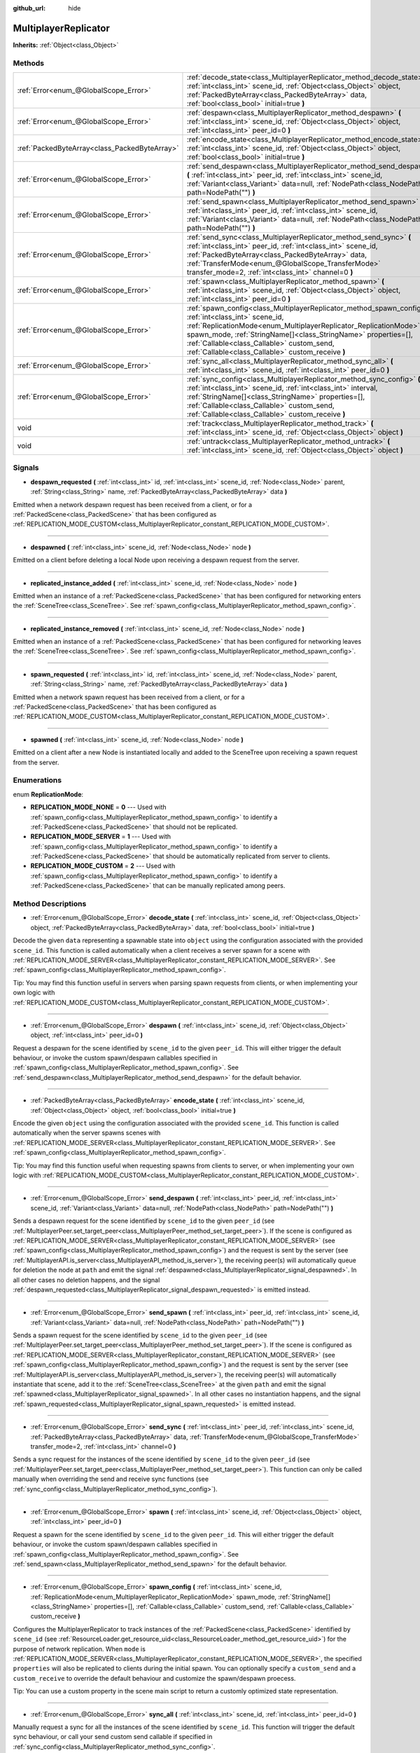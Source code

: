 :github_url: hide

.. Generated automatically by doc/tools/make_rst.py in Godot's source tree.
.. DO NOT EDIT THIS FILE, but the MultiplayerReplicator.xml source instead.
.. The source is found in doc/classes or modules/<name>/doc_classes.

.. _class_MultiplayerReplicator:

MultiplayerReplicator
=====================

**Inherits:** :ref:`Object<class_Object>`



Methods
-------

+-----------------------------------------------+--------------------------------------------------------------------------------------------------------------------------------------------------------------------------------------------------------------------------------------------------------------------------------------------------------------------------------------------------+
| :ref:`Error<enum_@GlobalScope_Error>`         | :ref:`decode_state<class_MultiplayerReplicator_method_decode_state>` **(** :ref:`int<class_int>` scene_id, :ref:`Object<class_Object>` object, :ref:`PackedByteArray<class_PackedByteArray>` data, :ref:`bool<class_bool>` initial=true **)**                                                                                                    |
+-----------------------------------------------+--------------------------------------------------------------------------------------------------------------------------------------------------------------------------------------------------------------------------------------------------------------------------------------------------------------------------------------------------+
| :ref:`Error<enum_@GlobalScope_Error>`         | :ref:`despawn<class_MultiplayerReplicator_method_despawn>` **(** :ref:`int<class_int>` scene_id, :ref:`Object<class_Object>` object, :ref:`int<class_int>` peer_id=0 **)**                                                                                                                                                                       |
+-----------------------------------------------+--------------------------------------------------------------------------------------------------------------------------------------------------------------------------------------------------------------------------------------------------------------------------------------------------------------------------------------------------+
| :ref:`PackedByteArray<class_PackedByteArray>` | :ref:`encode_state<class_MultiplayerReplicator_method_encode_state>` **(** :ref:`int<class_int>` scene_id, :ref:`Object<class_Object>` object, :ref:`bool<class_bool>` initial=true **)**                                                                                                                                                        |
+-----------------------------------------------+--------------------------------------------------------------------------------------------------------------------------------------------------------------------------------------------------------------------------------------------------------------------------------------------------------------------------------------------------+
| :ref:`Error<enum_@GlobalScope_Error>`         | :ref:`send_despawn<class_MultiplayerReplicator_method_send_despawn>` **(** :ref:`int<class_int>` peer_id, :ref:`int<class_int>` scene_id, :ref:`Variant<class_Variant>` data=null, :ref:`NodePath<class_NodePath>` path=NodePath("") **)**                                                                                                       |
+-----------------------------------------------+--------------------------------------------------------------------------------------------------------------------------------------------------------------------------------------------------------------------------------------------------------------------------------------------------------------------------------------------------+
| :ref:`Error<enum_@GlobalScope_Error>`         | :ref:`send_spawn<class_MultiplayerReplicator_method_send_spawn>` **(** :ref:`int<class_int>` peer_id, :ref:`int<class_int>` scene_id, :ref:`Variant<class_Variant>` data=null, :ref:`NodePath<class_NodePath>` path=NodePath("") **)**                                                                                                           |
+-----------------------------------------------+--------------------------------------------------------------------------------------------------------------------------------------------------------------------------------------------------------------------------------------------------------------------------------------------------------------------------------------------------+
| :ref:`Error<enum_@GlobalScope_Error>`         | :ref:`send_sync<class_MultiplayerReplicator_method_send_sync>` **(** :ref:`int<class_int>` peer_id, :ref:`int<class_int>` scene_id, :ref:`PackedByteArray<class_PackedByteArray>` data, :ref:`TransferMode<enum_@GlobalScope_TransferMode>` transfer_mode=2, :ref:`int<class_int>` channel=0 **)**                                               |
+-----------------------------------------------+--------------------------------------------------------------------------------------------------------------------------------------------------------------------------------------------------------------------------------------------------------------------------------------------------------------------------------------------------+
| :ref:`Error<enum_@GlobalScope_Error>`         | :ref:`spawn<class_MultiplayerReplicator_method_spawn>` **(** :ref:`int<class_int>` scene_id, :ref:`Object<class_Object>` object, :ref:`int<class_int>` peer_id=0 **)**                                                                                                                                                                           |
+-----------------------------------------------+--------------------------------------------------------------------------------------------------------------------------------------------------------------------------------------------------------------------------------------------------------------------------------------------------------------------------------------------------+
| :ref:`Error<enum_@GlobalScope_Error>`         | :ref:`spawn_config<class_MultiplayerReplicator_method_spawn_config>` **(** :ref:`int<class_int>` scene_id, :ref:`ReplicationMode<enum_MultiplayerReplicator_ReplicationMode>` spawn_mode, :ref:`StringName[]<class_StringName>` properties=[], :ref:`Callable<class_Callable>` custom_send, :ref:`Callable<class_Callable>` custom_receive **)** |
+-----------------------------------------------+--------------------------------------------------------------------------------------------------------------------------------------------------------------------------------------------------------------------------------------------------------------------------------------------------------------------------------------------------+
| :ref:`Error<enum_@GlobalScope_Error>`         | :ref:`sync_all<class_MultiplayerReplicator_method_sync_all>` **(** :ref:`int<class_int>` scene_id, :ref:`int<class_int>` peer_id=0 **)**                                                                                                                                                                                                         |
+-----------------------------------------------+--------------------------------------------------------------------------------------------------------------------------------------------------------------------------------------------------------------------------------------------------------------------------------------------------------------------------------------------------+
| :ref:`Error<enum_@GlobalScope_Error>`         | :ref:`sync_config<class_MultiplayerReplicator_method_sync_config>` **(** :ref:`int<class_int>` scene_id, :ref:`int<class_int>` interval, :ref:`StringName[]<class_StringName>` properties=[], :ref:`Callable<class_Callable>` custom_send, :ref:`Callable<class_Callable>` custom_receive **)**                                                  |
+-----------------------------------------------+--------------------------------------------------------------------------------------------------------------------------------------------------------------------------------------------------------------------------------------------------------------------------------------------------------------------------------------------------+
| void                                          | :ref:`track<class_MultiplayerReplicator_method_track>` **(** :ref:`int<class_int>` scene_id, :ref:`Object<class_Object>` object **)**                                                                                                                                                                                                            |
+-----------------------------------------------+--------------------------------------------------------------------------------------------------------------------------------------------------------------------------------------------------------------------------------------------------------------------------------------------------------------------------------------------------+
| void                                          | :ref:`untrack<class_MultiplayerReplicator_method_untrack>` **(** :ref:`int<class_int>` scene_id, :ref:`Object<class_Object>` object **)**                                                                                                                                                                                                        |
+-----------------------------------------------+--------------------------------------------------------------------------------------------------------------------------------------------------------------------------------------------------------------------------------------------------------------------------------------------------------------------------------------------------+

Signals
-------

.. _class_MultiplayerReplicator_signal_despawn_requested:

- **despawn_requested** **(** :ref:`int<class_int>` id, :ref:`int<class_int>` scene_id, :ref:`Node<class_Node>` parent, :ref:`String<class_String>` name, :ref:`PackedByteArray<class_PackedByteArray>` data **)**

Emitted when a network despawn request has been received from a client, or for a :ref:`PackedScene<class_PackedScene>` that has been configured as :ref:`REPLICATION_MODE_CUSTOM<class_MultiplayerReplicator_constant_REPLICATION_MODE_CUSTOM>`.

----

.. _class_MultiplayerReplicator_signal_despawned:

- **despawned** **(** :ref:`int<class_int>` scene_id, :ref:`Node<class_Node>` node **)**

Emitted on a client before deleting a local Node upon receiving a despawn request from the server.

----

.. _class_MultiplayerReplicator_signal_replicated_instance_added:

- **replicated_instance_added** **(** :ref:`int<class_int>` scene_id, :ref:`Node<class_Node>` node **)**

Emitted when an instance of a :ref:`PackedScene<class_PackedScene>` that has been configured for networking enters the :ref:`SceneTree<class_SceneTree>`. See :ref:`spawn_config<class_MultiplayerReplicator_method_spawn_config>`.

----

.. _class_MultiplayerReplicator_signal_replicated_instance_removed:

- **replicated_instance_removed** **(** :ref:`int<class_int>` scene_id, :ref:`Node<class_Node>` node **)**

Emitted when an instance of a :ref:`PackedScene<class_PackedScene>` that has been configured for networking leaves the :ref:`SceneTree<class_SceneTree>`. See :ref:`spawn_config<class_MultiplayerReplicator_method_spawn_config>`.

----

.. _class_MultiplayerReplicator_signal_spawn_requested:

- **spawn_requested** **(** :ref:`int<class_int>` id, :ref:`int<class_int>` scene_id, :ref:`Node<class_Node>` parent, :ref:`String<class_String>` name, :ref:`PackedByteArray<class_PackedByteArray>` data **)**

Emitted when a network spawn request has been received from a client, or for a :ref:`PackedScene<class_PackedScene>` that has been configured as :ref:`REPLICATION_MODE_CUSTOM<class_MultiplayerReplicator_constant_REPLICATION_MODE_CUSTOM>`.

----

.. _class_MultiplayerReplicator_signal_spawned:

- **spawned** **(** :ref:`int<class_int>` scene_id, :ref:`Node<class_Node>` node **)**

Emitted on a client after a new Node is instantiated locally and added to the SceneTree upon receiving a spawn request from the server.

Enumerations
------------

.. _enum_MultiplayerReplicator_ReplicationMode:

.. _class_MultiplayerReplicator_constant_REPLICATION_MODE_NONE:

.. _class_MultiplayerReplicator_constant_REPLICATION_MODE_SERVER:

.. _class_MultiplayerReplicator_constant_REPLICATION_MODE_CUSTOM:

enum **ReplicationMode**:

- **REPLICATION_MODE_NONE** = **0** --- Used with :ref:`spawn_config<class_MultiplayerReplicator_method_spawn_config>` to identify a :ref:`PackedScene<class_PackedScene>` that should not be replicated.

- **REPLICATION_MODE_SERVER** = **1** --- Used with :ref:`spawn_config<class_MultiplayerReplicator_method_spawn_config>` to identify a :ref:`PackedScene<class_PackedScene>` that should be automatically replicated from server to clients.

- **REPLICATION_MODE_CUSTOM** = **2** --- Used with :ref:`spawn_config<class_MultiplayerReplicator_method_spawn_config>` to identify a :ref:`PackedScene<class_PackedScene>` that can be manually replicated among peers.

Method Descriptions
-------------------

.. _class_MultiplayerReplicator_method_decode_state:

- :ref:`Error<enum_@GlobalScope_Error>` **decode_state** **(** :ref:`int<class_int>` scene_id, :ref:`Object<class_Object>` object, :ref:`PackedByteArray<class_PackedByteArray>` data, :ref:`bool<class_bool>` initial=true **)**

Decode the given ``data`` representing a spawnable state into ``object`` using the configuration associated with the provided ``scene_id``. This function is called automatically when a client receives a server spawn for a scene with :ref:`REPLICATION_MODE_SERVER<class_MultiplayerReplicator_constant_REPLICATION_MODE_SERVER>`. See :ref:`spawn_config<class_MultiplayerReplicator_method_spawn_config>`.

Tip: You may find this function useful in servers when parsing spawn requests from clients, or when implementing your own logic with :ref:`REPLICATION_MODE_CUSTOM<class_MultiplayerReplicator_constant_REPLICATION_MODE_CUSTOM>`.

----

.. _class_MultiplayerReplicator_method_despawn:

- :ref:`Error<enum_@GlobalScope_Error>` **despawn** **(** :ref:`int<class_int>` scene_id, :ref:`Object<class_Object>` object, :ref:`int<class_int>` peer_id=0 **)**

Request a despawn for the scene identified by ``scene_id`` to the given ``peer_id``. This will either trigger the default behaviour, or invoke the custom spawn/despawn callables specified in :ref:`spawn_config<class_MultiplayerReplicator_method_spawn_config>`. See :ref:`send_despawn<class_MultiplayerReplicator_method_send_despawn>` for the default behavior.

----

.. _class_MultiplayerReplicator_method_encode_state:

- :ref:`PackedByteArray<class_PackedByteArray>` **encode_state** **(** :ref:`int<class_int>` scene_id, :ref:`Object<class_Object>` object, :ref:`bool<class_bool>` initial=true **)**

Encode the given ``object`` using the configuration associated with the provided ``scene_id``. This function is called automatically when the server spawns scenes with :ref:`REPLICATION_MODE_SERVER<class_MultiplayerReplicator_constant_REPLICATION_MODE_SERVER>`. See :ref:`spawn_config<class_MultiplayerReplicator_method_spawn_config>`.

Tip: You may find this function useful when requesting spawns from clients to server, or when implementing your own logic with :ref:`REPLICATION_MODE_CUSTOM<class_MultiplayerReplicator_constant_REPLICATION_MODE_CUSTOM>`.

----

.. _class_MultiplayerReplicator_method_send_despawn:

- :ref:`Error<enum_@GlobalScope_Error>` **send_despawn** **(** :ref:`int<class_int>` peer_id, :ref:`int<class_int>` scene_id, :ref:`Variant<class_Variant>` data=null, :ref:`NodePath<class_NodePath>` path=NodePath("") **)**

Sends a despawn request for the scene identified by ``scene_id`` to the given ``peer_id`` (see :ref:`MultiplayerPeer.set_target_peer<class_MultiplayerPeer_method_set_target_peer>`). If the scene is configured as :ref:`REPLICATION_MODE_SERVER<class_MultiplayerReplicator_constant_REPLICATION_MODE_SERVER>` (see :ref:`spawn_config<class_MultiplayerReplicator_method_spawn_config>`) and the request is sent by the server (see :ref:`MultiplayerAPI.is_server<class_MultiplayerAPI_method_is_server>`), the receiving peer(s) will automatically queue for deletion the node at ``path`` and emit the signal :ref:`despawned<class_MultiplayerReplicator_signal_despawned>`. In all other cases no deletion happens, and the signal :ref:`despawn_requested<class_MultiplayerReplicator_signal_despawn_requested>` is emitted instead.

----

.. _class_MultiplayerReplicator_method_send_spawn:

- :ref:`Error<enum_@GlobalScope_Error>` **send_spawn** **(** :ref:`int<class_int>` peer_id, :ref:`int<class_int>` scene_id, :ref:`Variant<class_Variant>` data=null, :ref:`NodePath<class_NodePath>` path=NodePath("") **)**

Sends a spawn request for the scene identified by ``scene_id`` to the given ``peer_id`` (see :ref:`MultiplayerPeer.set_target_peer<class_MultiplayerPeer_method_set_target_peer>`). If the scene is configured as :ref:`REPLICATION_MODE_SERVER<class_MultiplayerReplicator_constant_REPLICATION_MODE_SERVER>` (see :ref:`spawn_config<class_MultiplayerReplicator_method_spawn_config>`) and the request is sent by the server (see :ref:`MultiplayerAPI.is_server<class_MultiplayerAPI_method_is_server>`), the receiving peer(s) will automatically instantiate that scene, add it to the :ref:`SceneTree<class_SceneTree>` at the given ``path`` and emit the signal :ref:`spawned<class_MultiplayerReplicator_signal_spawned>`. In all other cases no instantiation happens, and the signal :ref:`spawn_requested<class_MultiplayerReplicator_signal_spawn_requested>` is emitted instead.

----

.. _class_MultiplayerReplicator_method_send_sync:

- :ref:`Error<enum_@GlobalScope_Error>` **send_sync** **(** :ref:`int<class_int>` peer_id, :ref:`int<class_int>` scene_id, :ref:`PackedByteArray<class_PackedByteArray>` data, :ref:`TransferMode<enum_@GlobalScope_TransferMode>` transfer_mode=2, :ref:`int<class_int>` channel=0 **)**

Sends a sync request for the instances of the scene identified by ``scene_id`` to the given ``peer_id`` (see :ref:`MultiplayerPeer.set_target_peer<class_MultiplayerPeer_method_set_target_peer>`). This function can only be called manually when overriding the send and receive sync functions (see :ref:`sync_config<class_MultiplayerReplicator_method_sync_config>`).

----

.. _class_MultiplayerReplicator_method_spawn:

- :ref:`Error<enum_@GlobalScope_Error>` **spawn** **(** :ref:`int<class_int>` scene_id, :ref:`Object<class_Object>` object, :ref:`int<class_int>` peer_id=0 **)**

Request a spawn for the scene identified by ``scene_id`` to the given ``peer_id``. This will either trigger the default behaviour, or invoke the custom spawn/despawn callables specified in :ref:`spawn_config<class_MultiplayerReplicator_method_spawn_config>`. See :ref:`send_spawn<class_MultiplayerReplicator_method_send_spawn>` for the default behavior.

----

.. _class_MultiplayerReplicator_method_spawn_config:

- :ref:`Error<enum_@GlobalScope_Error>` **spawn_config** **(** :ref:`int<class_int>` scene_id, :ref:`ReplicationMode<enum_MultiplayerReplicator_ReplicationMode>` spawn_mode, :ref:`StringName[]<class_StringName>` properties=[], :ref:`Callable<class_Callable>` custom_send, :ref:`Callable<class_Callable>` custom_receive **)**

Configures the MultiplayerReplicator to track instances of the :ref:`PackedScene<class_PackedScene>` identified by ``scene_id`` (see :ref:`ResourceLoader.get_resource_uid<class_ResourceLoader_method_get_resource_uid>`) for the purpose of network replication. When ``mode`` is :ref:`REPLICATION_MODE_SERVER<class_MultiplayerReplicator_constant_REPLICATION_MODE_SERVER>`, the specified ``properties`` will also be replicated to clients during the initial spawn. You can optionally specify a ``custom_send`` and a ``custom_receive`` to override the default behaviour and customize the spawn/despawn proecess.

Tip: You can use a custom property in the scene main script to return a customly optimized state representation.

----

.. _class_MultiplayerReplicator_method_sync_all:

- :ref:`Error<enum_@GlobalScope_Error>` **sync_all** **(** :ref:`int<class_int>` scene_id, :ref:`int<class_int>` peer_id=0 **)**

Manually request a sync for all the instances of the scene identified by ``scene_id``. This function will trigger the default sync behaviour, or call your send custom send callable if specified in :ref:`sync_config<class_MultiplayerReplicator_method_sync_config>`.

**Note:** The default implementation only allow syncing from server to clients.

----

.. _class_MultiplayerReplicator_method_sync_config:

- :ref:`Error<enum_@GlobalScope_Error>` **sync_config** **(** :ref:`int<class_int>` scene_id, :ref:`int<class_int>` interval, :ref:`StringName[]<class_StringName>` properties=[], :ref:`Callable<class_Callable>` custom_send, :ref:`Callable<class_Callable>` custom_receive **)**

Configures the MultiplayerReplicator to sync instances of the :ref:`PackedScene<class_PackedScene>` identified by ``scene_id`` (see :ref:`ResourceLoader.get_resource_uid<class_ResourceLoader_method_get_resource_uid>`) for the purpose of network replication at the desired ``interval`` (in milliseconds). The specified ``properties`` will be part of the state sync. You can optionally specify a ``custom_send`` and a ``custom_receive`` to override the default behaviour and customize the syncronization proecess.

Tip: You can use a custom property in the scene main script to return a customly optimized state representation (having a single property that returns a PackedByteArray is higly recommended when dealing with many instances).

----

.. _class_MultiplayerReplicator_method_track:

- void **track** **(** :ref:`int<class_int>` scene_id, :ref:`Object<class_Object>` object **)**

Track the given ``object`` as an instance of the scene identified by ``scene_id``. This object will be passed to your custom sync callables (see :ref:`sync_config<class_MultiplayerReplicator_method_sync_config>`). Tracking and untracking is automatic in :ref:`REPLICATION_MODE_SERVER<class_MultiplayerReplicator_constant_REPLICATION_MODE_SERVER>`.

----

.. _class_MultiplayerReplicator_method_untrack:

- void **untrack** **(** :ref:`int<class_int>` scene_id, :ref:`Object<class_Object>` object **)**

Untrack the given ``object``. This object will no longer be passed to your custom sync callables (see :ref:`sync_config<class_MultiplayerReplicator_method_sync_config>`). Tracking and untracking is automatic in :ref:`REPLICATION_MODE_SERVER<class_MultiplayerReplicator_constant_REPLICATION_MODE_SERVER>`.

.. |virtual| replace:: :abbr:`virtual (This method should typically be overridden by the user to have any effect.)`
.. |const| replace:: :abbr:`const (This method has no side effects. It doesn't modify any of the instance's member variables.)`
.. |vararg| replace:: :abbr:`vararg (This method accepts any number of arguments after the ones described here.)`
.. |constructor| replace:: :abbr:`constructor (This method is used to construct a type.)`
.. |static| replace:: :abbr:`static (This method doesn't need an instance to be called, so it can be called directly using the class name.)`
.. |operator| replace:: :abbr:`operator (This method describes a valid operator to use with this type as left-hand operand.)`
